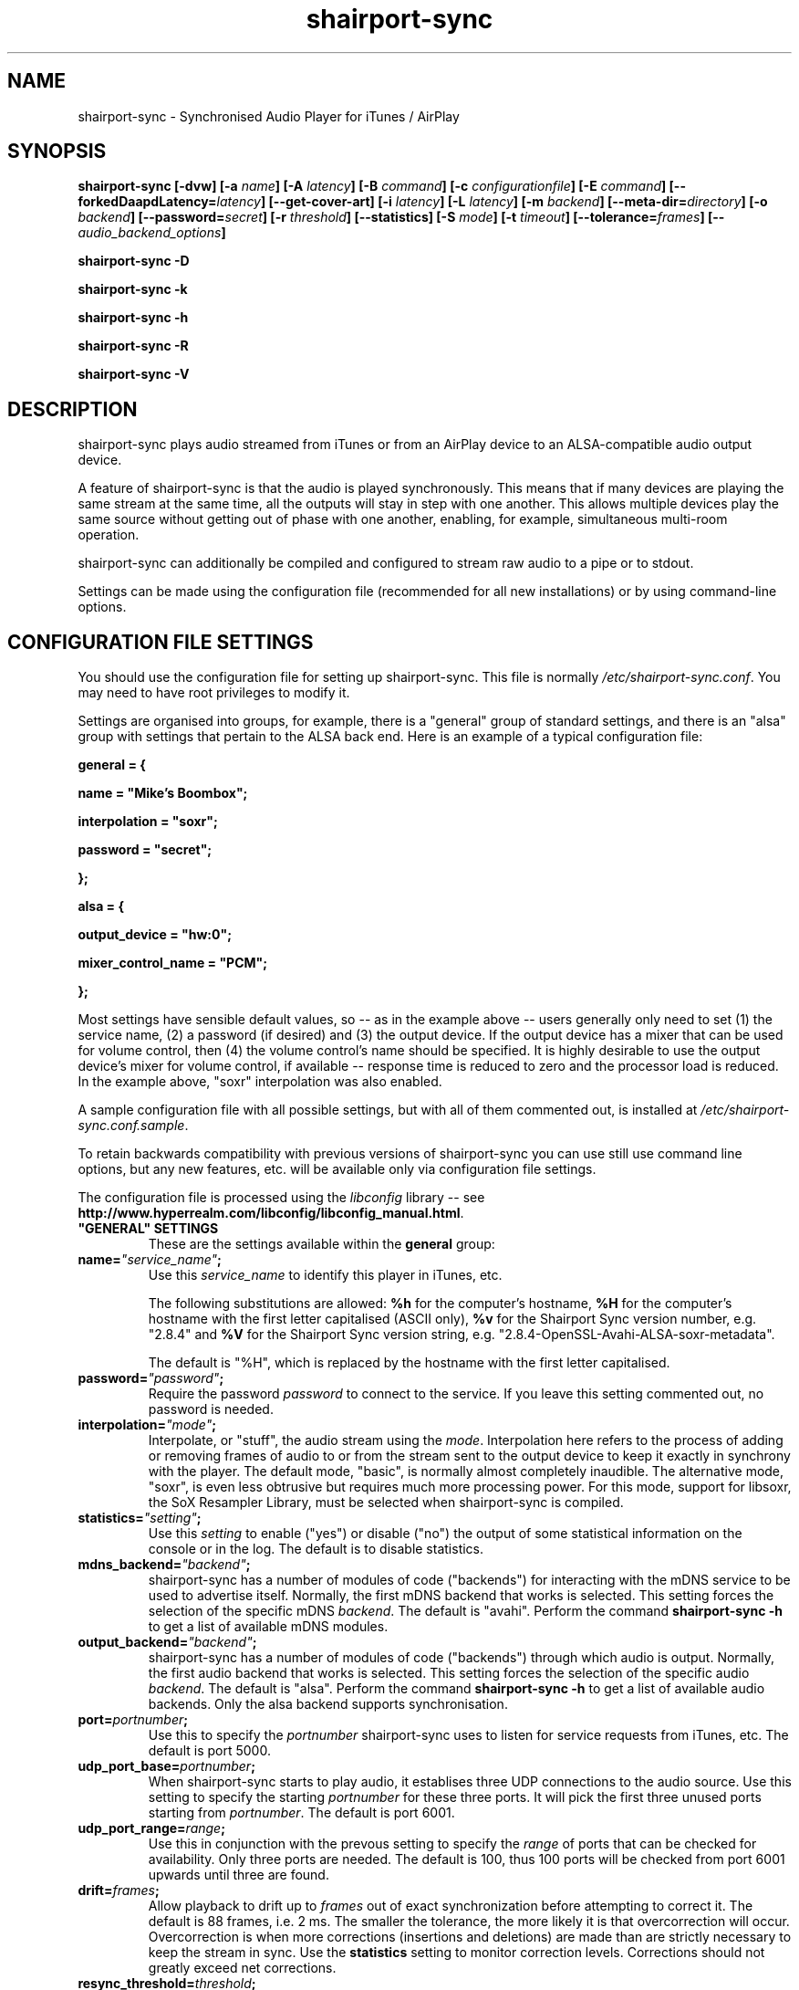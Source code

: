 .TH shairport-sync 7 User Manuals
.SH NAME
shairport-sync \- Synchronised Audio Player for iTunes / AirPlay
.SH SYNOPSIS
\fBshairport-sync [-dvw]\fB [-a \fB\fIname\fB]\fB [-A \fB\fIlatency\fB]\fB [-B \fB\fIcommand\fB]\fB [-c \fB\fIconfigurationfile\fB]\fB [-E \fB\fIcommand\fB]\fB [--forkedDaapdLatency=\fB\fIlatency\fB]\fB [--get-cover-art]\fB [-i \fB\fIlatency\fB]\fB [-L \fB\fIlatency\fB]\fB [-m \fB\fIbackend\fB]\fB [--meta-dir=\fB\fIdirectory\fB]\fB [-o \fB\fIbackend\fB]\fB [--password=\fB\fIsecret\fB]\fB [-r \fB\fIthreshold\fB]\fB [--statistics]\fB [-S \fB\fImode\fB]\fB [-t \fB\fItimeout\fB]\fB [--tolerance=\fB\fIframes\fB]\fB [-- \fB\fIaudio_backend_options\fB]\fB

shairport-sync -D\fB

shairport-sync -k\fB

shairport-sync -h\fB

shairport-sync -R\fB

shairport-sync -V\fB
\f1
.SH DESCRIPTION
shairport-sync plays audio streamed from iTunes or from an AirPlay device to an ALSA-compatible audio output device.

A feature of shairport-sync is that the audio is played synchronously. This means that if many devices are playing the same stream at the same time, all the outputs will stay in step with one another. This allows multiple devices play the same source without getting out of phase with one another, enabling, for example, simultaneous multi-room operation. 

shairport-sync can additionally be compiled and configured to stream raw audio to a pipe or to stdout.

Settings can be made using the configuration file (recommended for all new installations) or by using command-line options.
.SH CONFIGURATION FILE SETTINGS
You should use the configuration file for setting up shairport-sync. This file is normally \fI/etc/shairport-sync.conf\f1. You may need to have root privileges to modify it.

Settings are organised into groups, for example, there is a "general" group of standard settings, and there is an "alsa" group with settings that pertain to the ALSA back end. Here is an example of a typical configuration file:

\fBgeneral = {\f1

\fBname = "Mike's Boombox";\f1

\fBinterpolation = "soxr";\f1

\fBpassword = "secret";\f1

\fB};\f1

\fB\f1

\fBalsa = {\f1

\fBoutput_device = "hw:0";\f1

\fBmixer_control_name = "PCM";\f1

\fB};\f1

Most settings have sensible default values, so -- as in the example above -- users generally only need to set (1) the service name, (2) a password (if desired) and (3) the output device. If the output device has a mixer that can be used for volume control, then (4) the volume control's name should be specified. It is highly desirable to use the output device's mixer for volume control, if available -- response time is reduced to zero and the processor load is reduced. In the example above, "soxr" interpolation was also enabled.

A sample configuration file with all possible settings, but with all of them commented out, is installed at \fI/etc/shairport-sync.conf.sample\f1.

To retain backwards compatibility with previous versions of shairport-sync you can use still use command line options, but any new features, etc. will be available only via configuration file settings.

The configuration file is processed using the \fIlibconfig\f1 library -- see \fBhttp://www.hyperrealm.com/libconfig/libconfig_manual.html\f1.
.TP
\fB"GENERAL" SETTINGS\f1
These are the settings available within the \fBgeneral\f1 group:
.TP
\fBname=\f1\fI"service_name"\f1\fB;\f1
Use this \fIservice_name\f1 to identify this player in iTunes, etc.

The following substitutions are allowed: \fB%h\f1 for the computer's hostname, \fB%H\f1 for the computer's hostname with the first letter capitalised (ASCII only), \fB%v\f1 for the Shairport Sync version number, e.g. "2.8.4" and \fB%V\f1 for the Shairport Sync version string, e.g. "2.8.4-OpenSSL-Avahi-ALSA-soxr-metadata".

The default is "%H", which is replaced by the hostname with the first letter capitalised.
.TP
\fBpassword=\f1\fI"password"\f1\fB;\f1
Require the password \fIpassword\f1 to connect to the service. If you leave this setting commented out, no password is needed. 
.TP
\fBinterpolation=\f1\fI"mode"\f1\fB;\f1
Interpolate, or "stuff", the audio stream using the \fImode\f1. Interpolation here refers to the process of adding or removing frames of audio to or from the stream sent to the output device to keep it exactly in synchrony with the player. The default mode, "basic", is normally almost completely inaudible. The alternative mode, "soxr", is even less obtrusive but requires much more processing power. For this mode, support for libsoxr, the SoX Resampler Library, must be selected when shairport-sync is compiled. 
.TP
\fBstatistics=\f1\fI"setting"\f1\fB;\f1
Use this \fIsetting\f1 to enable ("yes") or disable ("no") the output of some statistical information on the console or in the log. The default is to disable statistics. 
.TP
\fBmdns_backend=\f1\fI"backend"\f1\fB;\f1
shairport-sync has a number of modules of code ("backends") for interacting with the mDNS service to be used to advertise itself. Normally, the first mDNS backend that works is selected. This setting forces the selection of the specific mDNS \fIbackend\f1. The default is "avahi". Perform the command \fBshairport-sync -h\f1 to get a list of available mDNS modules. 
.TP
\fBoutput_backend=\f1\fI"backend"\f1\fB;\f1
shairport-sync has a number of modules of code ("backends") through which audio is output. Normally, the first audio backend that works is selected. This setting forces the selection of the specific audio \fIbackend\f1. The default is "alsa". Perform the command \fBshairport-sync -h\f1 to get a list of available audio backends. Only the alsa backend supports synchronisation. 
.TP
\fBport=\f1\fIportnumber\f1\fB;\f1
Use this to specify the \fIportnumber\f1 shairport-sync uses to listen for service requests from iTunes, etc. The default is port 5000. 
.TP
\fBudp_port_base=\f1\fIportnumber\f1\fB;\f1
When shairport-sync starts to play audio, it establises three UDP connections to the audio source. Use this setting to specify the starting \fIportnumber\f1 for these three ports. It will pick the first three unused ports starting from \fIportnumber\f1. The default is port 6001. 
.TP
\fBudp_port_range=\f1\fIrange\f1\fB;\f1
Use this in conjunction with the prevous setting to specify the \fIrange\f1 of ports that can be checked for availability. Only three ports are needed. The default is 100, thus 100 ports will be checked from port 6001 upwards until three are found. 
.TP
\fBdrift=\f1\fIframes\f1\fB;\f1
Allow playback to drift up to \fIframes\f1 out of exact synchronization before attempting to correct it. The default is 88 frames, i.e. 2 ms. The smaller the tolerance, the more likely it is that overcorrection will occur. Overcorrection is when more corrections (insertions and deletions) are made than are strictly necessary to keep the stream in sync. Use the \fBstatistics\f1 setting to monitor correction levels. Corrections should not greatly exceed net corrections. 
.TP
\fBresync_threshold=\f1\fIthreshold\f1\fB;\f1
Resynchronise if timings differ by more than \fIthreshold\f1 frames. If the output timing differs from the source timing by more than the threshold, output will be muted and a full resynchronisation will occur. The default threshold is 2,205 frames, i.e. 50 milliseconds. Specify 0 to disable resynchronisation. 
.TP
\fBlog_verbosity=\f1\fI0\f1\fB;\f1
Use this to specify how much debugging information should be output or logged. "0" means no debug information, "3" means most debug information. The default is "0". 
.TP
\fBignore_volume_control=\f1\fI"choice"\f1\fB;\f1
Set this \fIchoice\f1 to "yes" if you want the volume to be at 100% no matter what the source's volume control is set to. This might be useful if you want to set the volume on the output device, independently of the setting at the source. The default is "no". 
.TP
\fBvolume_range_db=\f1\fIdBvalue\f1\fB;\f1
Use this \fIdBvalue\f1 to reduce or increase the attenuation range, in decibels, between the minimum and maximum volume.

For example, if a mixer has a minimum volume of -80 dB and a maximum of +20 dB, you might wish to use only 60 dB of the 100 dB available. This might be because the sound becomes inaudible at the lowest setting and unbearably loud at the highest setting -- indeed, many domestic HiFi systems have a volume control range of just 60 to 80dB.

Another potential use might be where the range specified by the mixer does not match the capabilities of the device. For example, the Raspberry Pi's DAC that feeds the built-in audio jack claims a range of 106 dB but has a useful range of only about 35dB. The setting allows you to specify the maximum range from highest to lowest. The range suggested for the Raspberry Pi's built-in audio DAC, which feeds the headphone jack, is 35. Using it in this case gives the volume control a much more useful range of settings.

As a third example, you can actually extend the range provided by a mixer. Many cheaper DACs have hardware mixers that offer a restricted attenuation range. If you specify a volume range greater than the range of the mixer, software attenuation and hardware attenuation will be combined to give the specified range.

If you omit this setting, the full "native" range of the mixer is used.
.TP
\fBregtype=\f1\fI"regTypeString"\f1\fB;\f1
Use this advanced setting to set the service type and transport to be advertised by Zeroconf/Bonjour. Default is "_raop._tcp". 
.TP
\fBplayback_mode=\f1\fI"mode"\f1\fB;\f1
The \fImode\f1 can be "stereo" or "mono". Default is "stereo". 
.TP
\fB"ALSA" SETTINGS\f1
These settings are for the ALSA back end, used to communicate with audio output devices in the ALSA system. (By the way, you can use tools such as \fBalsamixer\f1 or \fBaplay\f1 to discover what devices are available.) Use these settings to select the output device and the mixer control to be used to control the output volume. You can additionally set the desired size of the output buffer and you can adjust overall latency. Here are the \fBalsa\f1 group settings:
.TP
\fBoutput_device=\f1\fI"output_device"\f1\fB;\f1
Use the output device called \fIoutput_device\f1. The default is the device called "default". 
.TP
.TP
\fBmixer_control_name=\f1\fI"name"\f1\fB;\f1
Specify the \fIname\f1 of the mixer control to be used by shairport-sync to control the volume. The mixer control must be on the mixer device, which by default is the output device. If you do not specify a mixer control name, shairport-sync will adjust the volume in software. \fBmixer_type=\f1\fI"mixer_type"\f1\fB;\f1
This setting is deprecated and is ignored. For your information, its functionality has been automatically incorporated in the mixer_control_name setting -- if you specify a mixer name with the mixer_control_name setting, it is assumed that the mixer is implemented in hardware. 
.TP
\fBmixer_device=\f1\fI"mixer_device"\f1\fB;\f1
By default, the mixer is assumed to be output_device. Use this setting to specify a device other than the output device. 
.TP
\fBaudio_backend_latency_offset=\f1\fIoffset\f1\fB;\f1
Set this \fIoffset\f1, in frames, to compensate for a fixed delay in the audio back end. For example, if the output device delays by 100 ms, set this to -4410. 
.TP
\fBaudio_backend_buffer_desired_length=\f1\fIlength\f1\fB;\f1
Use this to set the desired number frames to be in the output device's hardware output buffer. The default is 6,615 frames, or 0.15 seconds. If set too small, buffer underflow may occur on low-powered machines. If too large, the response times when using software volume control (i.e. when not using a mixer control to control volume) become annoying, or it may exceed the hardware buffer size. It may need to be larger on low-powered machines that are also performing other tasks, such as processing metadata. 
.TP
\fBdisable_synchronization=\f1\fI"no"\f1\fB;\f1
This is an advanced setting and is for debugging only. Set to "yes" to disable synchronization. Default is "no". If you use it to disable synchronisation, then soner or later you'll experience audio glitches due to audio buffer overflow or underflow. 
.TP
\fBperiod_size=\f1\fInumber\f1\fB;\f1
Use this optional advanced setting to set the alsa period size near to this value. 
.TP
\fBbuffer_size=\f1\fInumber\f1\fB;\f1
Use this optional advanced setting to set the alsa buffer size near to this value. 
.TP
\fB"PIPE" SETTINGS\f1
These settings are for the PIPE backend, used to route audio to a named unix pipe. The audio is in raw CD audio format: PCM 16 bit little endian, 44,100 samples per second, stereo.

Use the \fIname\f1 setting to set the name and location of the pipe.

There are two further settings affecting timing that might be useful if the pipe reader is, for example, a program to play an audio stream such as \fBaplay\f1. The \fIaudio_backend_latency_offset\f1 affects precisely when the first audio packet is sent and the \fIaudio_backend_buffer_desired_length\f1 setting affects the nominal output buffer size.

These are the settings available within the \fBpipe\f1 group:
.TP
\fBname=\f1\fI"/path/to/pipe"\f1\fB;\f1
Use this to specify the name and location of the pipe. The pipe will be created and opened when shairport-sync starts up and will be closed upon shutdown. Frames of audio will be sent to the pipe in packets of 352 frames and will be discarded if the pipe has not have a reader attached. The sender will wait for up to five seconds for a packet to be written before discarding it. 
.TP
\fBaudio_backend_latency_offset=\f1\fIoffset_in_frames\f1\fB;\f1
Packets of audio frames are written to the pipe synchronously -- that is, they are written to at exactly the time they should be played. You can offset the time of initial audio output relative to its nominal time using this setting. For example to send an audio stream to the pipe 100 milliseconds before it is due to be played, set this to -4410. Default setting is 0. 
.TP
\fBaudio_backend_buffer_desired_length=\f1\fIbuffer_length_in_frames\f1\fB;\f1
Use this setting, in frames, to set the size of the output buffer. It works by determining how soon the second and subsequent packets of audio frames are sent to the pipe. For example, if you send the first packet of audio exactly when it is due and, using a \fIaudio_backend_buffer_desired_length\f1 setting of 44100, send subsequent packets of audio a second before they are due to be played, they will be buffered in the pipe reader's buffer, giving it a nominal buffer size of 44,100 frames. Note that if the pipe reader consumes audio packets faster or slower than they are supplied, the buffer will eventually empty or overflow -- shairport-sync performs no stuffing or interpolation when writing to a pipe. Default setting is 44,100 frames. 
.TP
\fB"STDOUT" SETTINGS\f1
These settings are for the STDOUT backend, used to route audio to standard output ("stdout"). The audio is in raw CD audio format: PCM 16 bit little endian, 44,100 samples per second, stereo.

There are two settings affecting timing that might be useful if the stdout reader is, for example, a program to play an audio stream such as \fBaplay\f1. The \fIaudio_backend_latency_offset\f1 affects precisely when the first audio packet is sent and the \fIaudio_backend_buffer_desired_length\f1 setting affects the nominal output buffer size.

These are the settings available within the \fBstdout\f1 group:
.TP
\fBaudio_backend_latency_offset=\f1\fIoffset_in_frames\f1\fB;\f1
Packets of audio frames are written to stdout synchronously -- that is, they are written at exactly the time they should be played. You can offset the time of initial audio output relative to its nominal time using this setting. For example to send an audio stream to stdout 100 milliseconds before it is due to be played, set this to -4410. Default setting is 0. 
.TP
\fBaudio_backend_buffer_desired_length=\f1\fIbuffer_length_in_frames\f1\fB;\f1
Use this setting, in frames, to set the size of the output buffer. It works by determining how soon the second and subsequent packets of audio frames are sent to stdout. For example, if you send the first packet of audio exactly when it is due and, using a \fIaudio_backend_buffer_desired_length\f1 setting of 44100, send subsequent packets of audio a second before they are due to be played, they will be buffered in the stdout reader's buffer, giving it a nominal buffer size of 44,100 frames. Note that if the stdout reader consumes audio packets faster or slower than they are supplied, the buffer will eventually empty or overflow -- shairport-sync performs no stuffing or interpolation when writing to stdout. Default setting is 44,100 frames. 
.TP
\fB"AO" SETTINGS\f1
These settings are for the AO backend, used for the libao audio library.

There are two settings affecting timing. The \fIaudio_backend_latency_offset\f1 affects precisely when the first audio packet is sent and the \fIaudio_backend_buffer_desired_length\f1 setting affects the nominal output buffer size.

These are the settings available within the \fBao\f1 group:
.TP
\fBaudio_backend_latency_offset=\f1\fIoffset_in_frames\f1\fB;\f1
Packets of audio frames are written to the libao system synchronously -- that is, they are written at exactly the time they should be played. You can offset the time of initial audio output relative to its nominal time using this setting. For example to send an audio stream to stdout 100 milliseconds before it is due to be played, set this to -4410. Default setting is 0. 
.TP
\fBaudio_backend_buffer_desired_length=\f1\fIbuffer_length_in_frames\f1\fB;\f1
Use this setting, in frames, to set the size of the output buffer. It works by determining how soon the second and subsequent packets of audio frames are sent to to the libao system. For example, if you send the first packet of audio exactly when it is due and, using a \fIaudio_backend_buffer_desired_length\f1 setting of 44100, send subsequent packets of audio a second before they are due to be played, they will be buffered in the stdout reader's buffer, giving it a nominal buffer size of 44,100 frames. Note that if the libao system consumes audio packets faster or slower than they are supplied, the buffer will eventually empty or overflow -- shairport-sync performs no stuffing or interpolation when writing to libao. Default setting is 44,100 frames. 
.TP
\fB"METADATA" SETTINGS\f1
shairport-sync can process metadata provided by the source, such as Track Number, Album Name, cover art, etc. and can provide additional metadata such as volume level, pause/resume, etc. It sends the metadata to a pipe, by default \fI/tmp/shairport-sync-metadata\f1. To process metadata, shairport-sync must have been compiled with metadata support included. You can check that this is so by running \fBshairport-sync -V\f1; the identification string will contain the word \fBmetadata\f1.

Please note that different sources provide different levels of metadata. Some provide a lot; some provide almost none.

The \fBmetadata\f1 group of settings allow you to enable metadata handling and to control certain aspects of it:
.TP
\fBenabled=\f1\fI"choice"\f1\fB;\f1
Set the \fIchoice\f1 to "yes" to enable shairport-sync to look for metadata from the audio source and to forward it, along with metadata generated by shairport-sync itself, to the metadata pipe. The default is "no". 
.TP
\fBinclude_cover_art=\f1\fI"choice"\f1\fB;\f1
Set the \fIchoice\f1 to "yes" to enable shairport-sync to look for cover art from the audio source and to include it in the feed to the metadata pipe. You must also enable metadata (see above). One reason for not including cover art is that the images can sometimes be very large and may delay transmission of subsequent metadata through the pipe. The default is "no". 
.TP
\fBpipe_name=\f1\fI"filepathname"\f1\fB;\f1
Specify the absolute path name of the pipe through which metadata should be sent The default is \fI/tmp/shairport-sync-metadata\f1". 
.TP
\fBsocket_address=\f1\fI"hostnameOrIP"\f1\fB;\f1
If \fIhostnameOrIP\f1 is set to a host name or and IP address, UDP packets containing metadata will be sent to this address. May be a multicast address. "socket-port" must be non-zero and "enabled" must be set to "yes". 
.TP
\fBsocket_port=\f1\fIport\f1\fB;\f1
If \fBsocket_address\f1 is set, use \fIport\f1 to specify the port to send UDP packets to. Must not be zero. 
.TP
\fBsocket_msglength=\f1\fI65000\f1\fB;\f1
The maximum packet size for any UDP metadata. This must be between 500 or 65000. The default is 500. 
.TP
\fB"SESSIONCONTROL" SETTINGS\f1
shairport-sync can run programs just before it starts to play an audio stream and just after it finishes. You specify them using the sessioncontrol group settings run_this_before_play_begins and run_this_after_play_ends.
.TP
\fBrun_this_before_play_begins=\f1\fI"/path/to/application and args"\f1\fB;\f1
Here you can specify a program and its arguments that will be run just before a play session begins. Be careful to include the full path to the application. The application must be marked as executable and, if it is a script, its first line must begin with the standard \fI#!/bin/...\f1 as appropriate. 
.TP
\fBrun_this_after_play_ends=\f1\fI"/path/to/application and args"\f1\fB;\f1
Here you can specify a program and its arguments that will be run just after a play session ends. Be careful to include the full path to the application. The application must be marked as executable and, if it is a script, its first line must begin with the standard \fI#!/bin/...\f1 as appropriate. 
.TP
\fBwait_for_completion=\f1\fI"choice"\f1\fB;\f1
Set \fIchoice\f1 to "yes" to make shairport-sync wait until the programs specified in the \fBrun_this_before_play_begins\f1 and \fBrun_this_after_play_ends\f1 have completed execution before continuing. The default is "no". 
.TP
\fBallow_session_interruption=\f1\fI"choice"\f1\fB;\f1
If \fBchoice\f1 is set to "yes", then another source will be able to interrupt an existing play session and start a new one. When set to "no" (the default), other devices attempting to interrupt a session will fail, receiving a busy signal. 
.TP
\fBsession_timeout=\f1\fIseconds\f1\fB;\f1
If a play session has been established and the source disappears without warning (such as a device going out of range of a network) then wait for \fIseconds\f1 seconds before ending the session. Once the session has terminated, other devices can use it. The default is 120 seconds. 
.TP
\fB"LATENCIES" SETTINGS\f1
The latencies settings are now deprecated. Do not use them for new installations. They will be removed from a future version of Shairport Sync.

Latency is the exact time from a sound signal's original timestamp until that signal actually "appears" on the output of the audio output device, usually a Digital to Audio Converter (DAC), irrespective of any internal delays, processing times, etc. in the computer.

Shairport Sync now sets latencies automatically using information supplied by the source, typically either 88,200 or 99,577 frames.

The following relates to the old scheme of using fixed latencies, which ignored the latency information supplied by the source. There are four default latency settings. One latency matches the latency used by recent versions of iTunes when playing audio and another matches the latency used by so-called "AirPlay" devices, including iOS devices and iTunes and Quicktime Player when they are playing video. A third latency is used when the audio source is forked-daapd. The fourth latency is the default if no other latency is chosen and is used for older versions of iTunes.

Note: If you are thinking of changing latencies to compensate for a delay in the audio output device, then instead of changing these individual latencies, use the \fBaudio_backend_latency_offset\f1 setting in the \fBalsa\f1 group (or the appropriate other group if you're not outputing through the alsa backend).
.TP
\fBitunes=\f1\fIlatency\f1\fB;\f1
This is the \fIlatency\f1, in frames, used for iTunes 10 or later. Default is 99,400. 
.TP
\fBairplay=\f1\fIlatency\f1\fB;\f1
This is the \fIlatency\f1, in frames, used for AirPlay devices, including iOS devices and iTunes and Quicktime Player when they are playing video. Default is 88,200. 
.TP
\fBforkedDaapd=\f1\fIlatency\f1\fB;\f1
This is the \fIlatency\f1, in frames, used for forkedDaapd sources. Default is 99,400. 
.TP
\fBdefault=\f1\fIlatency\f1\fB;\f1
This is the \fIlatency\f1, in frames, used when the source is unrecognised. Default is 88,200. 
.SH OPTIONS
Note: if you are setting up Shairport Sync for the first time or are updating an existing installation, you are encouraged to use the configuration file settings described above. Most of the options described below simply replicate the configuration settings and are retained to provide backward compatibility with older installations of Shairport Sync.

Many of the options take sensible default values, so you can normally ignore most of them. See the EXAMPLES section for typical usages.

The command line for shairport-sync can take two kinds of options: regular \fBprogram options\f1 and \fBaudio backend options\f1. Program options are always listed first, followed by any audio backend options, preceded by a \fB--\f1 symbol.
.SH PROGRAM OPTIONS
These options are used by shairport-sync itself.
.TP
\fB-a \f1\fIservice name\f1\fB | --name=\f1\fIservice name\f1
Use this \fIservice name\f1 to identify this player in iTunes, etc. The following substitutions are allowed: \fB%h\f1 for the computer's hostname, \fB%H\f1 for the computer's hostname with the first letter capitalised (ASCII only), \fB%v\f1 for the Shairport Sync version number, e.g. "2.8.4" and \fB%V\f1 for the Shairport Sync version string, e.g. "2.8.4-OpenSSL-Avahi-ALSA-soxr-metadata".

The default is "%H", which is replaced by the hostname with the first letter capitalised.
.TP
\fB-A | --AirPlayLatency=\f1\fIlatency\f1
Use this \fIlatency\f1, in frames, for audio streamed from an AirPlay device. The default is 88,200 frames, where there are 44,100 frames to the second. 

Please note that this feature is deprecated and will be removed in a future version of Shairport Sync.
.TP
\fB-B \f1\fIprogram\f1\fB | --on-start=\f1\fIprogram\f1
Execute \fIprogram\f1 when playback is about to begin. Specify the full path to the program, e.g. \fI/usr/bin/logger\f1. Executable scripts can be used, but they must have \fI#!/bin/sh\f1 (or whatever is appropriate) in the headline.

If you want shairport-sync to wait until the command has completed before starting to play, select the \fB-w\f1 option as well. 
.TP
\fB-c \f1\fIfilename\f1\fB | --configfile=\f1\fIfilename\f1
Read configuration settings from \fIfilename\f1. The default is to read them from \fI/etc/shairport-sync.conf\f1. For information about configuration settings, see the "Configuration File Settings" section above. 
.TP
\fB-D | --disconnectFromOutput\f1
Disconnect the shairport-sync daemon from the output device and exit. (Requires that the daemon has written its PID to an agreed file -- see the \fB-d\f1 option). 

Please note that this feature is deprecated and will be removed in a future version of Shairport Sync.
.TP
\fB-d | --daemon\f1
Instruct shairport-sync to demonise itself. It will write its Process ID (PID) to a file, usually at \fI/var/run/shairport-sync.pid\f1, which is used by the \fB-k\f1, \fB-D\f1 and \fB-R\f1 options to locate the daemon at a later time. 
.TP
\fB-E \f1\fIprogram\f1\fB | --on-stop=\f1\fIprogram\f1
Execute \fIprogram\f1 when playback has ended. Specify the full path to the program, e.g. \fI/usr/bin/logger\f1. Executable scripts can be used, but they must have \fI#!/bin/sh\f1 (or whatever is appropriate) in the headline.

If you want shairport-sync to wait until the command has completed before continuing, select the \fB-w\f1 option as well. 
.TP
\fB--forkedDaapdLatency=\f1\fIlatency\f1
Use this \fIlatency\f1, in frames, for audio streamed from a forked-daapd based source. The default is 99,400 frames, where there are 44,100 frames to the second. 

Please note that this feature is deprecated and will be removed in a future version of Shairport Sync.
.TP
\fB--get-coverart\f1
This option requires the \fB--meta-dir\f1 option to be set, and enables shairport-sync to request cover art from the source and to transmit it through the metadata pipe.

Please note that cover art data may be very large, and may place too great a burden on your network. 
.TP
\fB-h | --help\f1
Print brief help message and exit. 
.TP
\fB-i | --iTunesLatency=\f1\fIlatency\f1
Use this \fIlatency\f1, in frames, for audio streamed from an iTunes source, where iTunes is Version 10 or later. The default is 99,400 frames, where there are 44,100 frames to the second. If the source is iTunes but is earler than Version 10, the \fIdefault latency\f1 is used (see the \fB-L\f1 option). Some third party programs masquerade as older versions of iTunes. 

Please note that this feature is deprecated and will be removed in a future version of Shairport Sync.
.TP
\fB-k | --kill\f1
Kill the shairport-sync daemon and exit. (Requires that the daemon has written its PID to an agreed file -- see the \fB-d\f1 option). 
.TP
\fB-L | --latency=\f1\fIlatency\f1
Use this to set the \fIdefault latency\f1, in frames, for audio coming from an unidentified source or from an iTunes Version 9 or earlier source. The standard value for the \fIdefault latency\f1 is 88,200 frames, where there are 44,100 frames to the second. 

Please note that this feature is deprecated and will be removed in a future version of Shairport Sync.
.TP
\fB--meta-dir=\f1\fIdirectory\f1
Listen for metadata coming from the source and send it, along with metadata from shairport-sync itself, to a pipe called \fIshairport-sync-metadata\f1 in the \fIdirectory\f1 you specify. If you add the \fB--get-cover-art\f1 then cover art will be sent through the pipe too. See \fBhttps://github.com/mikebrady/shairport-sync-metadata-reader\f1 for a sample metadata reader. 
.TP
\fB-m \f1\fImdnsbackend\f1\fB | --mdns=\f1\fImdnsbackend\f1
Force the use of the specified mDNS backend to advertise the player on the network. The default is to try all mDNS backends until one works. 
.TP
\fB-o \f1\fIoutputbackend\f1\fB | --output=\f1\fIoutputbackend\f1
Force the use of the specified output backend to play the audio. The default is to try the first one. (This is not used at present.) 
.TP
\fB-p \f1\fIport\f1\fB | --port=\f1\fIport\f1
Listen for play requests on \fIport\f1. The default is to use port 5000. 
.TP
\fB--password=\f1\fIsecret\f1
Require the password \fIsecret\f1 to be able to connect and stream to the service. 
.TP
\fB-R | --reconnectToOutput\f1
Reconnect the shairport-sync daemon to the output device and exit. It may take a few seconds to synchronise. (Requires that the daemon has written its PID to an agreed file -- see the \fB-d\f1 option). 

Please note that this feature is deprecated and will be removed in a future version of Shairport Sync.
.TP
\fB-r \f1\fIthreshold\f1\fB | --resync=\f1\fIthreshold\f1
Resynchronise if timings differ by more than \fIthreshold\f1 frames. If the output timing differs from the source timing by more than the threshold, output will be muted and a full resynchronisation will occur. The default threshold is 2,205 frames, i.e. 50 milliseconds. Specify \fB0\f1 to disable resynchronisation. 
.TP
\fB--statistics\f1
Print some statistics in the standard output, or in the logfile if in daemon mode. 
.TP
\fB-S \f1\fImode\f1\fB | --stuffing=\f1\fImode\f1
Stuff the audio stream using the \fImode\f1. "Stuffing" refers to the process of adding or removing frames of audio to or from the stream sent to the output device to keep it exactly in synchrony with the player. The default mode, \fBbasic\f1, is normally almost completely inaudible. The alternative mode, \fBsoxr\f1, is even less obtrusive but requires much more processing power. For this mode, support for libsoxr, the SoX Resampler Library, must be selected when shairport-sync is compiled. 
.TP
\fB-t \f1\fItimeout\f1\fB | --timeout=\f1\fItimeout\f1
Exit play mode if the stream disappears for more than \fItimeout\f1 seconds.

When shairport-sync plays an audio stream, it starts a play session and will return a busy signal to any other sources that attempt to use it. If the audio stream disappears for longer than \fItimeout\f1 seconds, the play session will be terminated. If you specify a timeout time of \fB0\f1, shairport-sync will never signal that it is busy and will not prevent other sources from "barging in" on an existing play session. The default value is 120 seconds. 
.TP
\fB--tolerance=\f1\fIframes\f1
Allow playback to be up to \fIframes\f1 out of exact synchronization before attempting to correct it. The default is 88 frames, i.e. 2 ms. The smaller the tolerance, the more likely it is that overcorrection will occur. Overcorrection is when more corrections (insertions and deletions) are made than are strictly necessary to keep the stream in sync. Use the \fB--statistics\f1 option to monitor correction levels. Corrections should not greatly exceed net corrections. 
.TP
\fB-V | --version\f1
Print version information and exit. 
.TP
\fB-v | --verbose\f1
Print debug information. Repeat up to three times to get more detail. 
.TP
\fB-w | --wait-cmd\f1
Wait for commands specified using \fB-B\f1 or \fB-E\f1 to complete before continuing execution. 
.SH AUDIO BACKEND OPTIONS
These options are passed to the chosen audio backend. The audio backend options are preceded by a \fB--\f1 symbol to introduce them and to separate them from any program options. In this way, option letters can be used as program options and also as audio backend options without ambiguity.

In the ALSA backend, audio is sent to an output device which you can specify using the \fB-d\f1 option. The output level (the "volume") is controlled using a level control associated with a mixer. By default, the mixer is implemented in shairport-sync itself in software. To use a hardware level control on a mixer on the sound card, specify the name of the mixer control with the \fB-c\f1 option. If the mixer is not associated with the output device, then you need to specify where the mixer is to be found with the \fB-m\f1 option.
.TP
\fB-c \f1\fIcontrolname\f1
Use the level control called \fIcontrolname\f1 on the hardware mixer for controlling volume. This is needed if the mixer type is specified, using the \fB-t\f1 option, to be \fBhardware\f1. There is no default. 
.TP
\fB-d \f1\fIdevice\f1
Use the specified output \fIdevice\f1. You may specify a card, e.g. \fBhw:0\f1, in which case the default output device on the card will be chosen. Alternatively, you can specify a specific device on a card, e.g. \fBhw:0,0\f1. The default is the device named \fBdefault\f1. 
.TP
\fB-m \f1\fImixer\f1
Use the specified hardware \fImixer\f1 for volume control. Use this to specify where the mixer is to be found. For example, if the mixer is associated with a card, as is often the case, specify the card, e.g. \fBhw:0\f1. If (unusually) the mixer is associated with a specific device on a card, specify the device, e.g. \fBhw:0,1\f1. The default is the device named in the \fB-d\f1 option, if given, or the device named \fBdefault\f1. 
.TP
\fB-t \f1\fIdevicetype\f1
This option is deprecated and is ignored. For your information, its functionality has been automatically incorporated in the -c option -- if you specify a mixer name with the -c option, it is assumed that the mixer is implemented in hardware. 
.SH EXAMPLES
Here is a slightly contrived example:

shairport-sync \fB-d\f1 \fB-a "Joe's Stereo"\f1 \fB-S soxr\f1 \fB--\f1 \fB-d hw:1,0\f1 \fB-m hw:1\f1 \fB-c PCM\f1

The program will run in daemon mode ( \fB-d\f1 ), will be visible as "Joe's Stereo" ( \fB-a "Joe's Stereo"\f1 ) and will use the SoX Resampler Library-based stuffing ( \fB-S soxr\f1 ). The audio backend options following the \fB--\f1 separator specify that the audio will be output on output 0 of soundcard 1 ( \fB-d hw:1,0\f1 ) and will take advantage of the same sound card's mixer ( \fB-m hw:1\f1 ) using the level control named "PCM" ( \fB-c "PCM"\f1 ). 

The example above is slightly contrived in order to show the use of the \fB-m\f1 option. Typically, output 0 is the default output of a card, so the output device could be written \fB-d hw:1\f1 and then the mixer option would be unnecessary, giving the following, simpler, command:

shairport-sync \fB-d\f1 \fB-a "Joe's Stereo"\f1 \fB-S soxr\f1 \fB--\f1 \fB-d hw:1\f1 \fB-c PCM\f1
.SH CREDITS
Mike Brady developed Shairport Sync from the original Shairport by James Laird.

Shairport Sync can be found at \fBhttps://github.com/mikebrady/shairport-sync.\f1

Shairport can be found at \fBhttps://github.com/abrasive/shairport.\f1
.SH COMMENTS
This man page was written using \fBxml2man(1)\f1 by Oliver Kurth.
